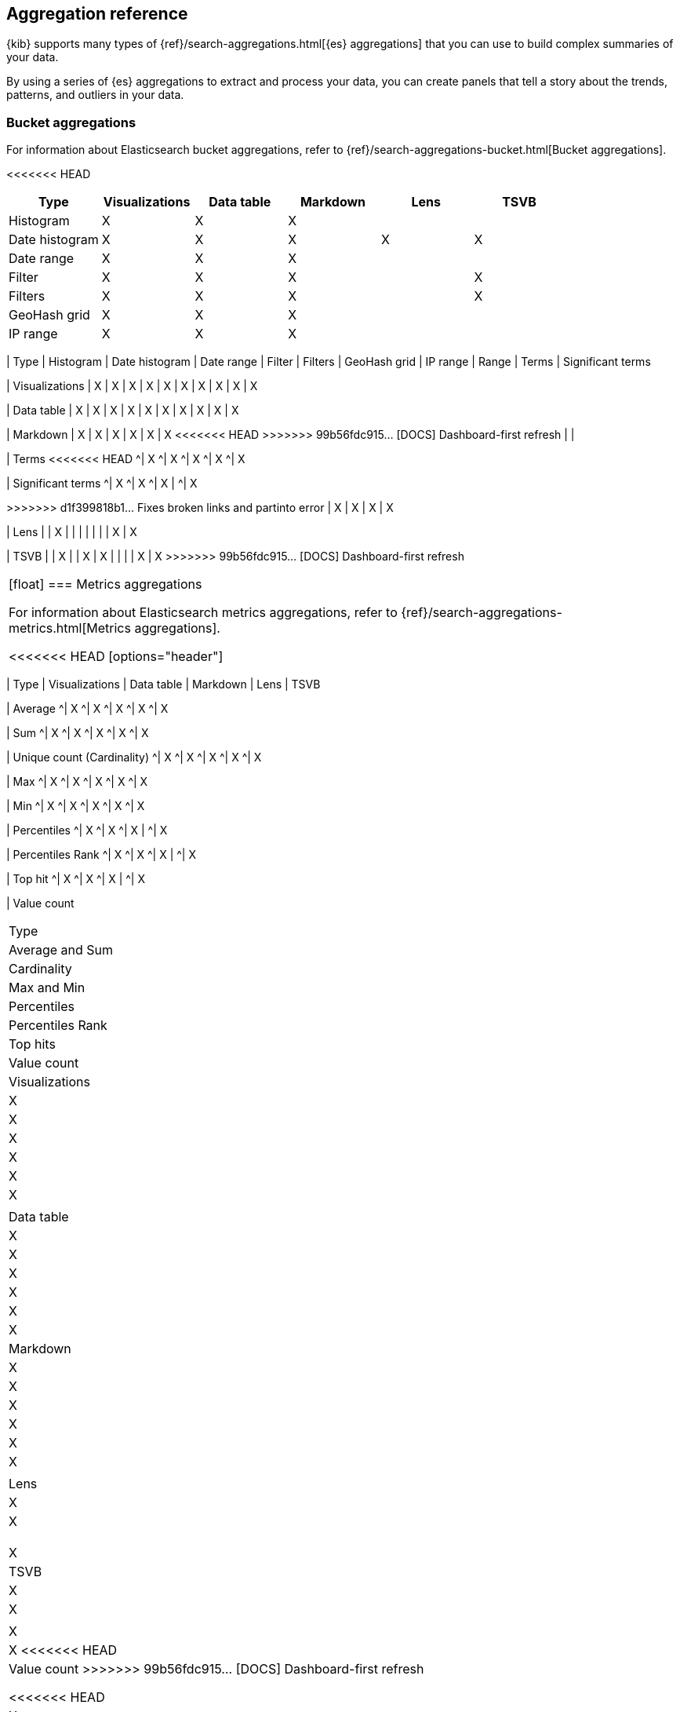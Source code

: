 [[aggregation-reference]]
== Aggregation reference

{kib} supports many types of {ref}/search-aggregations.html[{es} aggregations] that you can use to build complex summaries of your data. 

By using a series of {es} aggregations to extract and process your data, you can create panels that tell a 
story about the trends, patterns, and outliers in your data.

[float]
[[bucket-aggregations]]
=== Bucket aggregations

For information about Elasticsearch bucket aggregations, refer to {ref}/search-aggregations-bucket.html[Bucket aggregations].

<<<<<<< HEAD
[options="header"]
|===

| Type | Visualizations | Data table | Markdown | Lens | TSVB 

| Histogram
^| X
^| X
^| X
| 
| 

| Date histogram
^| X
^| X
^| X
^| X
^| X

| Date range
^| X
^| X
^| X
| 
| 

| Filter
^| X
^| X
^| X
| 
^| X

| Filters
^| X
^| X
^| X
| 
^| X

| GeoHash grid
^| X
^| X
^| X
| 
| 

| IP range
^| X
^| X
^| X
| 
| 

| Range
^| X
^| X
^| X
=======
|===

| Type 
| Histogram
| Date histogram
| Date range
| Filter
| Filters
| GeoHash grid
| IP range
| Range
| Terms
| Significant terms

| Visualizations
| X
| X
| X
| X
| X
| X
| X
| X
| X
| X

| Data table
| X
| X
| X
| X
| X
| X
| X
| X
| X
| X

| Markdown
| X
| X
| X
| X
| X
| X
<<<<<<< HEAD
>>>>>>> 99b56fdc915... [DOCS] Dashboard-first refresh
| 
| 

| Terms
<<<<<<< HEAD
^| X
^| X
^| X
^| X
^| X

| Significant terms
^| X
^| X
^| X
|
^| X
=======
=======
>>>>>>> d1f399818b1... Fixes broken links and partinto error
| X
| X
| X
| X

| Lens
| 
| X
| 
| 
| 
| 
| 
| 
| X
| X

| TSVB
| 
| X
| 
| X
| X
| 
| 
| 
| X
| X
>>>>>>> 99b56fdc915... [DOCS] Dashboard-first refresh

|===

[float]
[[metrics-aggregations]]
=== Metrics aggregations

For information about Elasticsearch metrics aggregations, refer to {ref}/search-aggregations-metrics.html[Metrics aggregations].

<<<<<<< HEAD
[options="header"]
|===

| Type | Visualizations | Data table | Markdown | Lens | TSVB

| Average
^| X
^| X
^| X
^| X
^| X

| Sum 
^| X
^| X
^| X
^| X
^| X

| Unique count (Cardinality)
^| X
^| X
^| X
^| X
^| X

| Max
^| X
^| X
^| X
^| X
^| X

| Min
^| X
^| X
^| X
^| X
^| X

| Percentiles
^| X
^| X
^| X
| 
^| X

| Percentiles Rank
^| X
^| X
^| X
| 
^| X

| Top hit 
^| X
^| X
^| X
| 
^| X

| Value count 
=======
|===

| Type 
| Average and Sum 
| Cardinality
| Max and Min 
| Percentiles 
| Percentiles Rank
| Top hits 
| Value count

| Visualizations
| X
| X
| X
| X
| X
| X
| 

| Data table
| X
| X
| X
| X
| X
| X

| Markdown
| X 
| X
| X
| X
| X
| X
| 

| Lens
| X
| X
| 
| 
| 
| 
| X

| TSVB
| X
| X
|  
| X
| X
<<<<<<< HEAD

| Value count
>>>>>>> 99b56fdc915... [DOCS] Dashboard-first refresh
| 
| 
| 
| 
<<<<<<< HEAD
^| X
=======
| X
>>>>>>> 99b56fdc915... [DOCS] Dashboard-first refresh
=======
| X
| 
>>>>>>> d1f399818b1... Fixes broken links and partinto error

|===

[float]
[[pipeline-aggregations]]
=== Pipeline aggregations

For information about Elasticsearch pipeline aggregations, refer to {ref}/search-aggregations-pipeline.html[Pipeline aggregations].

<<<<<<< HEAD
[options="header"]
|===

| Type | Visualizations | Data table | Markdown | Lens | TSVB

| Avg bucket  
^| X
^| X
^| X
| 
^| X

| Derivative  
^| X
^| X
^| X
| 
^| X

| Max bucket   
^| X
^| X
^| X
| 
^| X

| Min bucket   
^| X
^| X
^| X
| 
^| X

| Sum bucket  
^| X
^| X
^| X
^| 
^| X
 
| Moving average  
^| X
^| X
^| X
^| 
^| X

| Cumulative sum 
^| X
^| X
^| X
^| 
^| X
=======
|===

| Type 
| Avg bucket
| Derivative 
| Max and min bucket 
| Sum bucket
| Moving average
| Cumulative sum
| Bucket script
| Serial differencing

| Visualizations
| X
| X
| X
| X
| X
| X
| 
| X

| Data table
| X
| X
| X
| X
| X
| X
| 
| X

| Markdown 
| X
| X
| X
| X
| X
| X
| 
| X
>>>>>>> 99b56fdc915... [DOCS] Dashboard-first refresh

| Lens
| 
| 
|  
| 
| 
<<<<<<< HEAD
^| X

| Serial differencing 
^| X
^| X
^| X
| 
^| X

|===
=======
| X
| 
| 

| TSVB 
| X
| X
| X
| X
| X
| X
| X
| X

|===

>>>>>>> 99b56fdc915... [DOCS] Dashboard-first refresh

